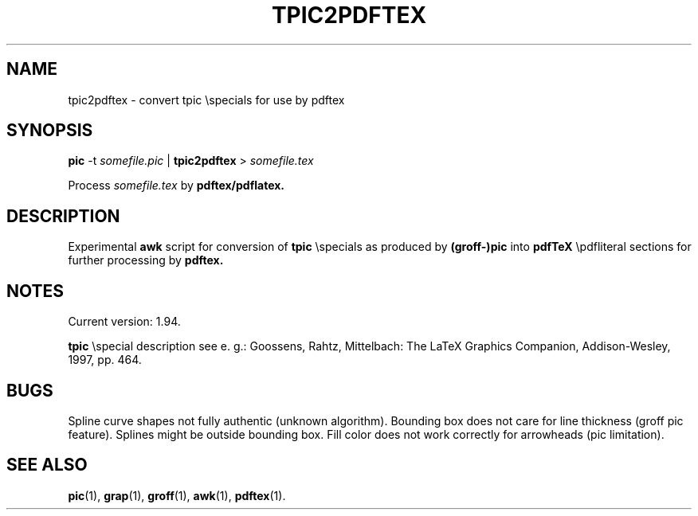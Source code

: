 .\"$Id: tpic2pdftex.1,v 1.13 2008/07/31 22:03:56 hahe Exp hahe $
.\"
.\" Copyright (C) 2002--2008 by Hartmut Henkel
.\"
.\" This program is free software; you can redistribute it and/or modify
.\" it under the terms of the GNU General Public License as published by
.\" the Free Software Foundation; either version 2 of the License, or (at
.\" your option) any later version.
.\"
.\" This program is distributed in the hope that it will be useful, but
.\" WITHOUT ANY WARRANTY; without even the implied warranty of
.\" MERCHANTABILITY or FITNESS FOR A PARTICULAR PURPOSE.
.\" See the GNU General Public License for more details.
.\"
.\" You should have received a copy of the GNU General Public License
.\" along with this program; if not, write to the
.\" Free Software Foundation, Inc., 59 Temple Place, Suite 330, Boston,
.\" MA  02111-1307  USA

.TH TPIC2PDFTEX 1 2008-08-01 GNU "Tex Live Manpage"

.SH NAME
tpic2pdftex \- convert tpic \\specials for use by pdftex

.SH SYNOPSIS
.B pic
-t
.I somefile.pic
|
.B tpic2pdftex
>
.I somefile.tex

Process
.IR somefile.tex
by
.BR pdftex/pdflatex.

.SH DESCRIPTION
Experimental
.B awk
script for conversion of
.B tpic
\\specials as produced
by
.B (groff-)pic
into
.B pdfTeX
\\pdfliteral sections for further processing
by
.B pdftex.

.SH NOTES
Current version: 1.94.

.B tpic
\\special
description see e. g.:
Goossens, Rahtz, Mittelbach: The LaTeX Graphics Companion,
Addison-Wesley, 1997, pp. 464.

.SH BUGS
Spline curve shapes not fully authentic (unknown algorithm).
Bounding box does not care for line thickness (groff pic feature).
Splines might be outside bounding box.
Fill color does not work correctly for arrowheads (pic limitation).

.SH SEE ALSO
.BR pic (1),
.BR grap (1),
.BR groff (1),
.BR awk (1),
.BR pdftex (1).
